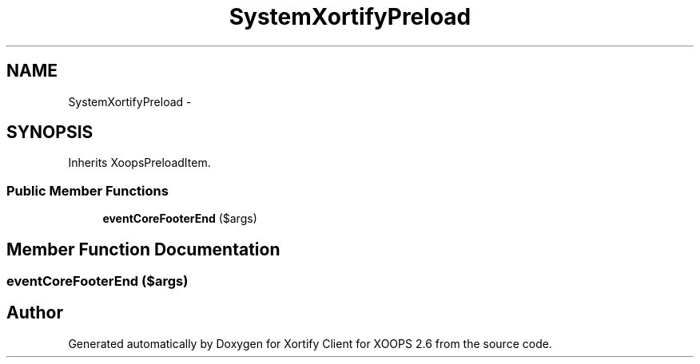 .TH "SystemXortifyPreload" 3 "Fri Jul 26 2013" "Version 4.11" "Xortify Client for XOOPS 2.6" \" -*- nroff -*-
.ad l
.nh
.SH NAME
SystemXortifyPreload \- 
.SH SYNOPSIS
.br
.PP
.PP
Inherits XoopsPreloadItem\&.
.SS "Public Member Functions"

.in +1c
.ti -1c
.RI "\fBeventCoreFooterEnd\fP ($args)"
.br
.in -1c
.SH "Member Function Documentation"
.PP 
.SS "eventCoreFooterEnd ($args)"


.SH "Author"
.PP 
Generated automatically by Doxygen for Xortify Client for XOOPS 2\&.6 from the source code\&.
